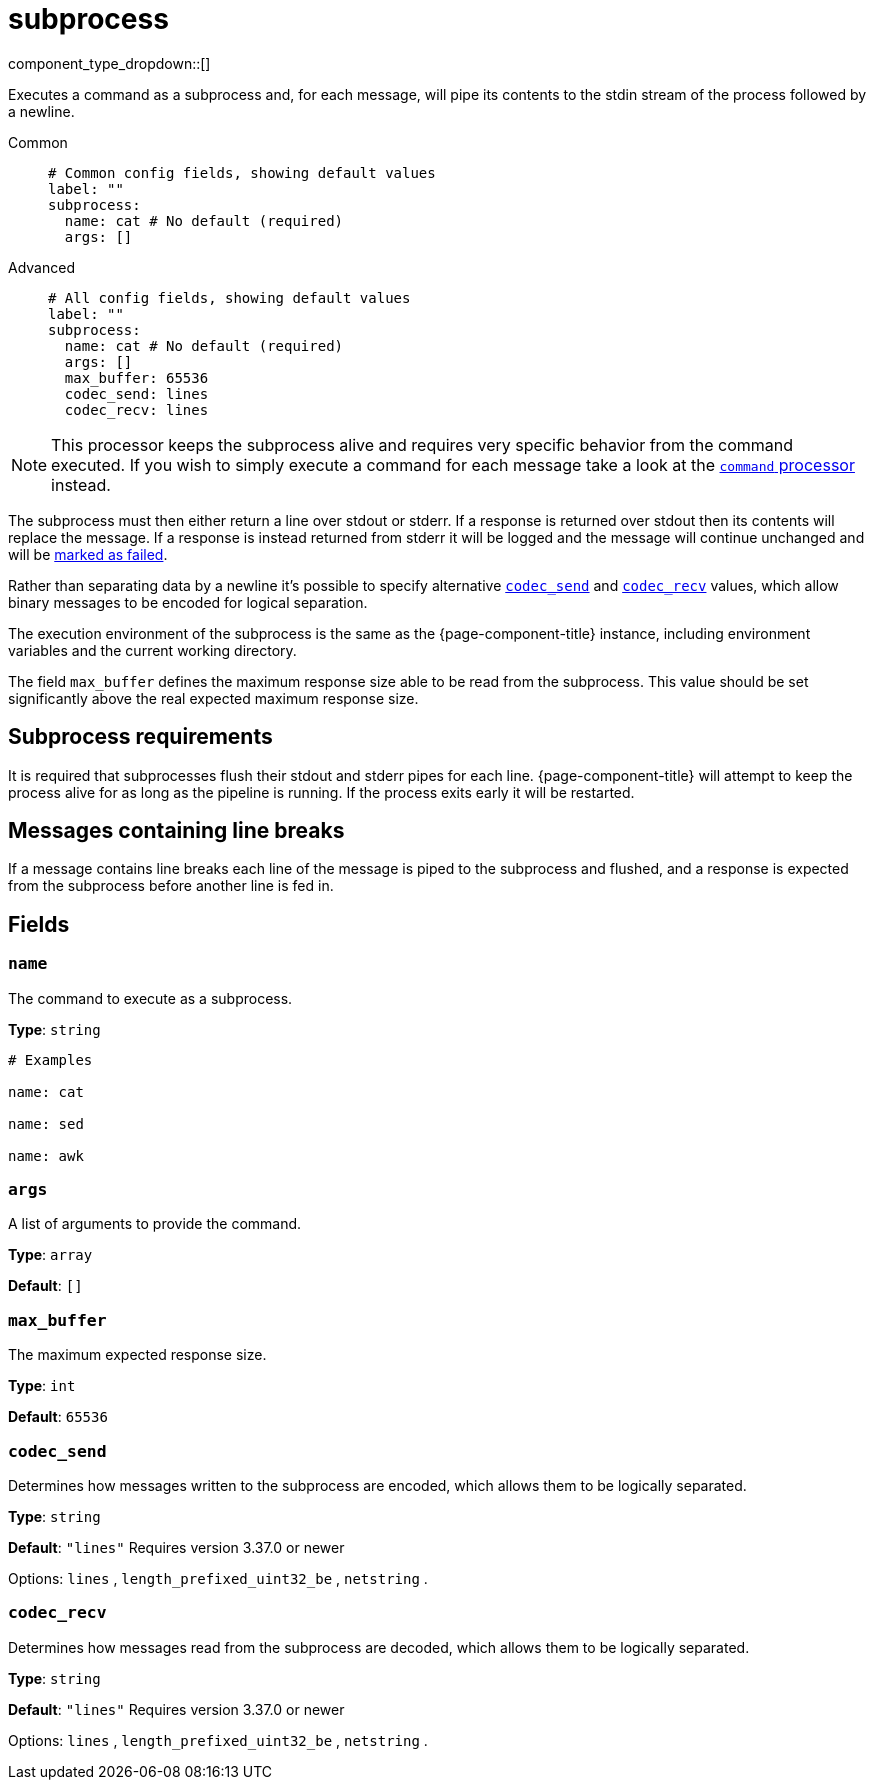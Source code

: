 = subprocess
:type: processor
:status: stable
:categories: ["Integration"]



////
     THIS FILE IS AUTOGENERATED!

     To make changes please edit the corresponding source file under internal/impl/<provider>.
////


component_type_dropdown::[]


Executes a command as a subprocess and, for each message, will pipe its contents to the stdin stream of the process followed by a newline.


[tabs]
======
Common::
+
--

```yml
# Common config fields, showing default values
label: ""
subprocess:
  name: cat # No default (required)
  args: []
```

--
Advanced::
+
--

```yml
# All config fields, showing default values
label: ""
subprocess:
  name: cat # No default (required)
  args: []
  max_buffer: 65536
  codec_send: lines
  codec_recv: lines
```

--
======

[NOTE]
====
This processor keeps the subprocess alive and requires very specific behavior from the command executed. If you wish to simply execute a command for each message take a look at the xref:components:processors/command.adoc[`command` processor] instead.
====

The subprocess must then either return a line over stdout or stderr. If a response is returned over stdout then its contents will replace the message. If a response is instead returned from stderr it will be logged and the message will continue unchanged and will be xref:configuration:error_handling.adoc[marked as failed].

Rather than separating data by a newline it's possible to specify alternative <<codec_send,`codec_send`>> and <<codec_recv,`codec_recv`>> values, which allow binary messages to be encoded for logical separation.

The execution environment of the subprocess is the same as the {page-component-title} instance, including environment variables and the current working directory.

The field `max_buffer` defines the maximum response size able to be read from the subprocess. This value should be set significantly above the real expected maximum response size.

== Subprocess requirements

It is required that subprocesses flush their stdout and stderr pipes for each line. {page-component-title} will attempt to keep the process alive for as long as the pipeline is running. If the process exits early it will be restarted.

== Messages containing line breaks

If a message contains line breaks each line of the message is piped to the subprocess and flushed, and a response is expected from the subprocess before another line is fed in.

== Fields

=== `name`

The command to execute as a subprocess.


*Type*: `string`


```yml
# Examples

name: cat

name: sed

name: awk
```

=== `args`

A list of arguments to provide the command.


*Type*: `array`

*Default*: `[]`

=== `max_buffer`

The maximum expected response size.


*Type*: `int`

*Default*: `65536`

=== `codec_send`

Determines how messages written to the subprocess are encoded, which allows them to be logically separated.


*Type*: `string`

*Default*: `"lines"`
Requires version 3.37.0 or newer

Options:
`lines`
, `length_prefixed_uint32_be`
, `netstring`
.

=== `codec_recv`

Determines how messages read from the subprocess are decoded, which allows them to be logically separated.


*Type*: `string`

*Default*: `"lines"`
Requires version 3.37.0 or newer

Options:
`lines`
, `length_prefixed_uint32_be`
, `netstring`
.


